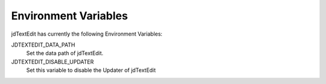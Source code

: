 ==========================
Environment Variables
==========================

jdTextEdit has currently the following Environment Variables:

JDTEXTEDIT_DATA_PATH
    Set the data path of jdTextEdit.

JDTEXTEDIT_DISABLE_UPDATER
    Set this variable to disable the Updater of jdTextEdit
